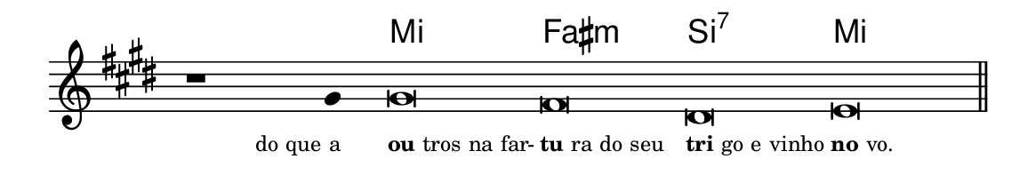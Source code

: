 \version "2.20.0"
#(set! paper-alist (cons '("linha" . (cons (* 148 mm) (* 25 mm))) paper-alist))

\paper {
  #(set-paper-size "linha")
  ragged-right = ##f
}

\language "portugues"


harmonia = \chordmode {
    \cadenzaOn
%harmonia
  r1 r4 mi\breve fas:m si:7 mi
%/harmonia
}
melodia = \fixed do' {
  \key mi \major
    \cadenzaOn
%recitação
    r1 sols4 sols\breve fas res mi \bar "||"
%/recitação
}
letra = \lyricmode {
  \teeny
    \tweak self-alignment-X #1  \markup{do que a}
    \tweak self-alignment-X #-1 \markup{\bold{ou}tros na far-}
    \tweak self-alignment-X #-1 \markup{\bold{tu}ra do seu}
    \tweak self-alignment-X #-1 \markup{\bold{tri}go e vinho}
    \tweak self-alignment-X #-1 \markup{\bold{no}vo.}
}

\book {
  \paper {
      indent = 0\mm
  }
    \header {
      %piece = "C"
      tagline = ""
    }
  \score {
    <<
      \new ChordNames {
        \set chordChanges = ##t
		\set noChordSymbol = ""
        \harmonia
      }
      \new Voice = "canto" { \melodia }
      \new Lyrics \lyricsto "canto" \letra
    >>
    \layout {
      %indent = 0\cm
      \context {
        \Staff
        \remove "Time_signature_engraver"
        \hide Stem
      }
    }
  }
}
